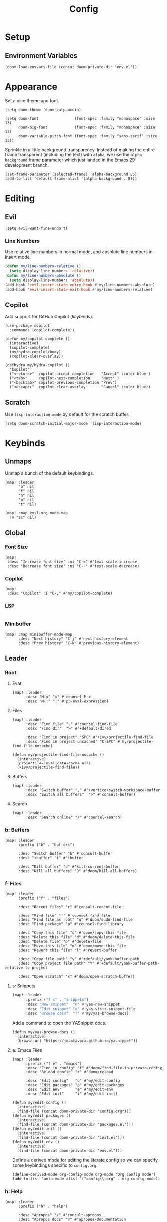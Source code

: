 #+title: Config

* Setup
** Environment Variables
#+BEGIN_SRC elisp
(doom-load-envvars-file (concat doom-private-dir "env.el"))
#+END_SRC
* Appearance
Set a nice theme and font.
#+BEGIN_SRC elisp
(setq doom-theme 'doom-catppuccin)

(setq doom-font                (font-spec :family "monospace" :size 13)
      doom-big-font            (font-spec :family "monospace" :size 13)
      doom-variable-pitch-font (font-spec :family "sans-serif" :size 13))
#+END_SRC

Sprinkle in a little background transparency. Instead of making the entire frame
transparent (including the text) with =alpha=, we use the =alpha-background=
frame parameter which just landed in the Emacs 29 development branch.
#+BEGIN_SRC elisp
(set-frame-parameter (selected-frame) 'alpha-background 85)
(add-to-list 'default-frame-alist '(alpha-background . 85))
#+END_SRC
* Editing
** Evil
#+BEGIN_SRC elisp
(setq evil-want-fine-undo t)
#+END_SRC

*** Line Numbers
Use relative line numbers in normal mode, and absolute line numbers in insert
mode.
#+BEGIN_SRC emacs-lisp
(defun my/line-numbers-relative ()
  (setq display-line-numbers 'relative))
(defun my/line-numbers-absolute ()
  (setq display-line-numbers 'absolute))
(add-hook 'evil-insert-state-entry-hook #'my/line-numbers-absolute)
(add-hook 'evil-insert-state-exit-hook #'my/line-numbers-relative)
#+END_SRC
** Copilot
Add support for GitHub Copilot ([[*Copilot][keybinds]]).

#+BEGIN_SRC elisp
(use-package copilot
  :commands (copilot-complete))

(defun my/copilot-complete ()
  (interactive)
  (copilot-complete)
  (my/hydra-copilot/body)
  (copilot-clear-overlay))

(defhydra my/hydra-copilot ()
  "Copilot"
  ("<return>"  copilot-accept-completion   "Accept" :color blue )
  ("<tab>"     copilot-next-completion     "Next" )
  ("<backtab>" copilot-previous-completion "Prev")
  ("<escape>"  copilot-clear-overlay       "Cancel" :color blue))
#+END_SRC
** Scratch
Use =lisp-interaction-mode= by default for the scratch buffer.
#+BEGIN_SRC elisp
(setq doom-scratch-initial-major-mode 'lisp-interaction-mode)
#+END_SRC
* Keybinds
** Unmaps
Unmap a bunch of the default keybindings.
#+BEGIN_SRC elisp
(map! :leader
      "b" nil
      "f" nil
      "h" nil
      "p" nil
      "t" nil)

(map! :map evil-org-mode-map
  :n "zc" nil)
#+END_SRC

** Global
*** Font Size
#+BEGIN_SRC elisp
(map!
 :desc "Increase font size" :ni "C-=" #'text-scale-increase
 :desc "Decrease font size" :ni "C--" #'text-scale-decrease)
#+END_SRC

*** Copilot
#+BEGIN_SRC elisp
(map!
 :desc "Copilot" :i "C-," #'my/copilot-complete)
#+END_SRC
*** LSP
#+BEGIN_SRC elisp
#+END_SRC
*** Minibuffer
#+BEGIN_SRC elisp
(map! :map minibuffer-mode-map
      :desc "Next history" "C-j" #'next-history-element
      :desc "Prev history" "C-k" #'previous-history-element)
#+END_SRC

** Leader
*** Root
**** Eval
#+BEGIN_SRC elisp
(map! :leader
      :desc "M-x" "x" #'counsel-M-x
      :desc "M-:" ";" #'pp-eval-expression)
#+END_SRC

**** Files
#+BEGIN_SRC elisp
(map! :leader
      :desc "Find file" "." #'counsel-find-file
      :desc "Find dir"  ">" #'+default/dired

      :desc "Find in project" "SPC" #'+ivy/projectile-find-file
      :desc "Find in project uncached" "C-SPC" #'my/projectile-find-file-nocache)

(defun my/projectile-find-file-nocache ()
  (interactive)
  (projectile-invalidate-cache nil)
  (+ivy/projectile-find-file))
#+END_SRC
**** Buffers
#+BEGIN_SRC elisp
(map! :leader
      :desc "Switch buffer" "," #'+vertico/switch-workspace-buffer
      :desc "Switch all buffers"  ">" #'consult-buffer)
#+END_SRC

**** Search
#+BEGIN_SRC elisp
(map! :leader
      :desc "Search online" "/" #'counsel-search)
#+END_SRC

*** b: Buffers
#+BEGIN_SRC elisp
(map! :leader
      :prefix ("b" . "buffers")

      :desc "Switch buffer" "b" #'consult-buffer
      :desc "ibuffer" "i" #'ibuffer

      :desc "Kill buffer" "d" #'kill-current-buffer
      :desc "Kill all buffers" "D" #'doom/kill-all-buffers)
#+END_SRC

*** f: Files
#+BEGIN_SRC elisp
(map! :leader
      :prefix ("f" . "files")

      :desc "Recent files" "r" #'consult-recent-file

      :desc "Find file" "f" #'counsel-find-file
      :desc "Find file as root" "u" #'doom/sudo-find-file
      :desc "Find package" "p" #'counsel-find-library

      :desc "Copy this file" "c" #'doom/copy-this-file
      :desc "Delete this file" "d" #'doom/delete-this-file
      :desc "Delete file" "D" #'delete-file
      :desc "Move this file" "m" #'doom/move-this-file
      :desc "Revert this file" "l" #'revert-buffer

      :desc "Copy file path" "y" #'+default/yank-buffer-path
      :desc "Copy project file path" "Y" #'+default/yank-buffer-path-relative-to-project

      :desc "Open scratch" "x" #'doom/open-scratch-buffer)
#+END_SRC

**** s: Snippets
#+BEGIN_SRC emacs-lisp
(map! :leader
      :prefix ("f s" . "snippets")
      :desc "New snippet"  "n" #'yas-new-snippet
      :desc "Edit snippet" "e" #'yas-visit-snippet-file
      :desc "Browse docs"  "?" #'my/yas-browse-docs)
#+END_SRC

Add a command to open the YASnippet docs.
#+BEGIN_SRC elisp
(defun my/yas-browse-docs ()
  (interactive)
  (browse-url "https://joaotavora.github.io/yasnippet"))
#+END_SRC

**** e: Emacs Files
#+BEGIN_SRC elisp
(map! :leader
      :prefix ("f e" . "emacs")
      :desc "Find in config" "f" #'doom/find-file-in-private-config
      :desc "Reload config" "r" #'doom/reload

      :desc "Edit config"   "c" #'my/edit-config
      :desc "Edit packages" "p" #'my/edit-packages
      :desc "Edit env"      "e" #'my/edit-env
      :desc "Edit init"     "i" #'my/edit-init)
#+END_SRC

#+BEGIN_SRC elisp
(defun my/edit-config ()
  (interactive)
  (find-file (concat doom-private-dir "config.org")))
(defun my/edit-packages ()
  (interactive)
  (find-file (concat doom-private-dir "packages.el")))
(defun my/edit-init ()
  (interactive)
  (find-file (concat doom-private-dir "init.el")))
(defun my/edit-env ()
  (interactive)
  (find-file (concat doom-private-dir "env.el")))
#+END_SRC

Define a derived mode for editing the literate config so we can specify some
keybindings specific to =config.org=.
#+BEGIN_SRC elisp
(define-derived-mode org-config-mode org-mode "Org config mode")
(add-to-list 'auto-mode-alist '("config\\.org" . org-config-mode))
#+END_SRC

*** h: Help
#+BEGIN_SRC elisp
(map! :leader
      :prefix ("h" . "help")

      :desc "Apropos" "/" #'consult-apropos
      :desc "Apropos docs" "?" #'apropos-documentation

      :desc "Help at point" "p" #'helpful-at-point
      :desc "Help info" "h" #'info
      :desc "Help for help" "H" #'help-for-help

      :desc "Describe function" "f" #'counsel-describe-function
      :desc "Describe function key" "F" #'where-is
      :desc "Describe variable" "v" #'counsel-describe-variable
      :desc "Describe custom variable" "V" #'doom/help-custom-variable
      :desc "Describe command" "x" #'helpful-command
      :desc "Describe key" "k" #'describe-key-briefly
      :desc "Describe key fully" "K" #'describe-key
      :desc "Describe char" "'" #'describe-char
      :desc "Describe coding system" "\"" #'describe-coding-system
      :desc "Describe input method" "i" #'describe-input-method

      :desc "Emacs manual" "e" #'info-emacs-manual
      :desc "ASCII table" "a" #'my/ascii-table

      :desc "View messages" "e" #'view-echo-area-messages
      :desc "View keystrokes" "l" #'view-lossage)
#+END_SRC

**** a: Ascii Table
#+BEGIN_SRC elisp
(defface my/ascii-table-highlight-face
  '((t (:foreground "pink")))
  "Face for highlighting ASCII chars.")

(defun my/ascii-table ()
  "Display basic ASCII table (0 thru 128)."
  (interactive)
  (pop-to-buffer "*ASCII*")
  (erase-buffer)
  (setq buffer-read-only nil)
  (my/buffer-local-set-key "q" #'+popup/quit-window)
  (setq lower32 '("nul" "soh" "stx" "etx" "eot" "enq" "ack" "bel"
                  "bs" "ht" "nl" "vt" "np" "cr" "so" "si"
                  "dle" "dc1" "dc2" "dc3" "dc4" "nak" "syn" "etb"
                  "can" "em" "sub" "esc" "fs" "gs" "rs" "us"))
  (save-excursion (let ((i -1))
                    (insert " Hex  Dec  Char |  Hex  Dec  Char |  Hex  Dec  Char |  Hex  Dec  Char\n")
                    (insert " ---------------+-----------------+-----------------+----------------\n")
                    (while (< i 31)
                      (insert (format "%4x %4d %4s  | %4x %4d %4s  | %4x %4d %4s  | %4x %4d %4s\n"
                                      (setq i (+ 1  i)) i (elt lower32 i)
                                      (setq i (+ 32 i)) i (single-key-description i)
                                      (setq i (+ 32 i)) i (single-key-description i)
                                      (setq i (+ 32 i)) i (single-key-description i)))
                      (overlay-put (make-overlay (- (point) 4)  (- (point) 1))  'face 'my/ascii-table-highlight-face)
                      (overlay-put (make-overlay (- (point) 22) (- (point) 19)) 'face 'my/ascii-table-highlight-face)
                      (overlay-put (make-overlay (- (point) 40) (- (point) 37)) 'face 'my/ascii-table-highlight-face)
                      (overlay-put (make-overlay (- (point) 58) (- (point) 55)) 'face 'my/ascii-table-highlight-face)
                      (setq i (- i 96))
                      ))))

(set-popup-rule! "^\\*ASCII"
  :side 'right
  :select t
  :width 70)
#+END_SRC

**** d: Doom
#+BEGIN_SRC elisp
(map! :leader
      :prefix ("h d" . "doom")

      :desc "Doom manual" "d" #'doom/help
      :desc "Doom FAQ" "f" #'doom/help-faq
      :desc "Doom modules" "m" #'doom/help-modules
      :desc "Doom news" "n" #'doom/help-news
      :desc "Doom help search" "/" #'doom/help-search-headings

      :desc "Doom version" #'doom/version

      :desc "Doom package configuration" "p" #'doom/help-package-config
      :desc "Doom sandbox" "x" #'doom/sandbox)
#+END_SRC

*** p: Projects
#+BEGIN_SRC elisp
(map! :leader
      :prefix ("p" . "projects")
      :desc "Switch project" "p" #'counsel-projectile-switch-project
      :desc "Add new project" "a" #'projectile-add-known-project
      :desc "Remove project" "d" #'projectile-remove-known-project

      :desc "Find in project root" "." #'counsel-projectile-find-file
      :desc "Search in project" "/" #'+default/search-project

      :desc "Invalidate project cache" "i" #'projectile-invalidate-cache

      :desc "Run cmd in project root" "!" #'projectile-run-shell-command-in-root
      :desc "Run async cmd in project root" "&" #'projectile-run-async-shell-command-in-root)

(defun my/projectile-find-in-root ()
  (interactive)
  (counsel-find-file nil projectile-project-root))
#+END_SRC

*** t: Toggle
#+BEGIN_SRC elisp
(map! :leader
      :prefix ("t" . "toggle")
      ;; Wrap
      :desc "Auto Wrap"      "a" #'auto-fill-mode
      :desc "Wrap Indicator" "c" #'global-display-fill-column-indicator-mode
      :desc "Wrap Column"    "C" #'set-fill-column
      :desc "Line Wrap"      "w" #'visual-line-mode
      ;; Modes
      :desc "Flycheck" "f" #'flycheck-mode
      ;; Files
      :desc "Read-only" "r" #'read-only-mode)
#+END_SRC

#+BEGIN_SRC elisp
(defun my/auto-fill-mode (cols)
  (interactive))
#+END_SRC
*** w: Window
#+BEGIN_SRC elisp
(map! :leader
      :prefix-map ("w" . "window")
      ;; Navigation
      :desc "Go..." "w" #'ace-window
      :desc "Go left" "h" #'evil-window-left
      :desc "Go down" "j" #'evil-window-down
      :desc "Go up" "k" #'evil-window-up
      :desc "Go right" "l" #'evil-window-right
      :desc "Go other" "o" #'other-window
      ;; Layout
      :desc "Rotate up" "K" #'evil-window-rotate-upwards
      :desc "Rotate down" "J" #'evil-window-rotate-downwards
      ;; Splits
      :desc "VSplit" "=" #'+evil/window-vsplit-and-follow
      :desc "HSplit" "-" #'+evil/window-split-and-follow
      :desc "Tear off" "t" #'tear-off-window
      ;; History
      :desc "Undo" "u" #'winner-undo
      :desc "Redo" "U" #'winner-redo
      ;; Misc
      :desc "Resize" "r" #'my/hydra-window-resize/body
      :desc "Balance" "b" #'balance-windows
      ;; Management
      :desc "Kill window" "d" #'+workspace/close-window-or-workspace)
;; TODO: Maybe check out:
;; evil-window-mru
#+END_SRC

#+BEGIN_SRC elisp
(setq my/window-resize-step 3)

(defun my/window-increase-height ()
  (interactive)
  (evil-window-increase-height my/window-resize-step))
(defun my/window-decrease-height ()
  (interactive)
  (evil-window-decrease-height my/window-resize-step))
(defun my/window-increase-width ()
  (interactive)
  (evil-window-increase-width my/window-resize-step))
(defun my/window-decrease-width ()
  (interactive)
  (evil-window-decrease-width my/window-resize-step))

(defhydra my/hydra-window-resize ()
  "Resize window"
  ("=" my/window-increase-height "++Height")
  ("-" my/window-decrease-height "--Height")
  ("<" my/window-decrease-width  "--Width")
  (">" my/window-increase-width  "++Width"))
#+END_SRC

** Local Leader
*** Org Config
#+BEGIN_SRC elisp
(map! :map org-config-mode-map
      :localleader
      :v :desc "Eval Region" "e" #'eval-region
      :n :desc "Eval Source" "e" #'my/org-config-eval-source)

(defun my/org-config-eval-source ()
  (interactive)
  (org-ctrl-c-ctrl-c)
  (org-babel-remove-result))
#+END_SRC
*** Rust
#+BEGIN_SRC elisp
(map! :map rustic-mode-map
      :localleader
      :desc "Debug..." "d" #'my/rust/dap-hydra/body)

(map! :map rustic-mode-map
      :desc "Pluralize import" "," #'my/rust/import-pluralize
      :desc "Singularize import" "<backspace>" #'my/rust/import-singularize
      :desc "Singularize import" "C-<backspace>" #'my/rust/import-c-singularize)
#+END_SRC

#+BEGIN_SRC elisp
(defhydra my/rust/dap-hydra (:color pink :hint nil :foreign-keys run)
  "
^Stepping^          ^Switch^                 ^Breakpoints^         ^Debug^                     ^Eval
^^^^^^^^----------------------------------------------------------------------------------------------------------------
_n_: Next           _ss_: Session            _bb_: Toggle          _dd_: Debug binary          _ee_: Eval
_i_: Step in        _st_: Thread             _bd_: Delete          _dr_: Restart debugging     _es_: Eval thing at point
_o_: Step out       _sf_: Stack frame        _ba_: Add                                       _ea_: Add expression
_c_: Continue       _su_: Up stack frame     _bc_: Set condition
_Q_: Disconnect     _sd_: Down stack frame   _bh_: Set hit count
                  _sl_: List locals        _bl_: Set log message
                  _sb_: List breakpoints
                  _sS_: List sessions
"
  ("n" dap-next)
  ("i" dap-step-in)
  ("o" dap-step-out)
  ("c" dap-continue)
  ("r" dap-restart-frame)
  ("ss" dap-switch-session)
  ("st" dap-switch-thread)
  ("sf" dap-switch-stack-frame)
  ("su" dap-up-stack-frame)
  ("sd" dap-down-stack-frame)
  ("sl" dap-ui-locals)
  ("sb" dap-ui-breakpoints)
  ("sS" dap-ui-sessions)
  ("bb" dap-breakpoint-toggle)
  ("ba" dap-breakpoint-add)
  ("bd" dap-breakpoint-delete)
  ("bc" dap-breakpoint-condition)
  ("bh" dap-breakpoint-hit-condition)
  ("bl" dap-breakpoint-log-message)
  ("dd" my/rust/debug-binary)
  ("dr" dap-debug-restart)
  ("ee" dap-eval)
  ("ea" dap-ui-expressions-add)
  ("es" dap-eval-thing-at-point)
  ("q" nil "quit" :color blue)
  ("Q" dap-disconnect :color red))
#+END_SRC

** Modes
*** Evil
**** z
#+BEGIN_SRC elisp
(map! :prefix "z"
 :desc "Kill buffer" :n "x" #'kill-current-buffer
 :desc "Kill window" :n "c" #'+workspace/close-window-or-workspace)
#+END_SRC

**** g
**** [
#+BEGIN_SRC elisp
(map! :prefix "["
      :desc "Start of fn" :n "f" #'beginning-of-defun)

(map! :prefix "]"
      :desc "End of fn" :n "f" #'end-of-defun)
#+END_SRC
*** Dap
#+BEGIN_SRC elisp
#+END_SRC

* Languages
** Rust
*** General
#+BEGIN_SRC elisp
(add-to-list 'projectile-globally-ignored-files "Cargo.lock")
#+END_SRC

*** Editing
#+BEGIN_SRC elisp
(defun my/rust/import-pluralize ()
  "Convert a singular import into a brace-wrapped plural import."
  (interactive)
  (if (and
       (not (my/kbd!-p))
       (my/insert-mode-p)
       (my/line-match-p
        ;; use foo::bar::baz;
        (rx line-start "use "
            (+ (+ word) "::")
            (+ word)
            (? ";") line-end)))
      (kbd! "ESC vb S} f} i,")
    (insert ",")))

(defun my/rust/import-singularize ()
  "Convert a brace-wrapped plural import into a singular import."
  (interactive)
  (if (and
       (not (my/kbd!-p))
       (my/insert-mode-p)
       (my/line-match-p
        ;; use foo::bar::baz::{qux::quo,};
        (rx line-start "use "
            (+ (+ word) "::")
            "{" (* (+ word) "::") (+ word) ",}"
            (? ";") line-end)))
      (kbd! "ESC l dF, ds} $i")
    (evil-delete-backward-char-and-join 1)))

(defun my/rust/import-c-singularize ()
  "Convert a brace-wrapped plural import into a singular import."
  (interactive)
  (if (and
       (not (my/kbd!-p))
       (my/insert-mode-p)
       (my/line-match-p
        ;; use foo::bar::baz::{qux::quo,   };
        (rx line-start
            "use "
            (+ (+ word) "::")
            "{" (* (+ word) "::") (+ word) "," (* whitespace) "}"
            (? ";") line-end)))
      (kbd! "ESC l dF, ds} $i")
    (backward-kill-word 1)))
#+END_SRC

*** Debugging
#+BEGIN_SRC elisp
(defun my/rust/debug-config (args)
  (append
   `(:type "lldb-vscode"
   ;; `(:type "lldb"
     :request "launch"
     :dap-server-path ,(list (executable-find "lldb-vscode"))
     ;; :dap-server-path ,(list (executable-find "rust-lldb"))
     ,@args)))

;; use a::TestThin
;; (:MIMode "gdb"
;;  :miDebuggerPath "gdb"
;;  :stopAtEntry t
;;  :externalConsole
;;  :json-false
;;  :type "cppdbg"
;;  :request "launch"
;;  :name "test test2"
;;  :args ["test2" "--exact" "--nocapture"]
;;  :cwd "/home/lain/Code/test/rust/debug"
;;  :sourceLanguages ["rust"]
;;  :program "/home/lain/Code/test/rust/debug/target/debug/deps/...")

;; (require 'dap-cpptools)
(defun my/rust/debug-binary (args)
  (interactive "sArgs: ")
  (let* ((root (projectile-project-root))
         (name (projectile-project-name))
         (target (concat root "target/debug/" name)))
    ;; (rustic-cargo-build)
    (dap-debug
     (my/rust/debug-config
      `(:program ,target
        :cwd ,root
        :args ,(apply #'vector (split-string-and-unquote args)))))))

(defun my/rust/debug-lsp-runnable (runnable)
  "Select and debug a RUNNABLE action."
  (interactive (list (lsp-rust-analyzer--select-runnable)))
  (-let (((&rust-analyzer:Runnable
           :args (&rust-analyzer:RunnableArgs :cargo-args :workspace-root? :executable-args)
           :label) runnable))
    (pcase (aref cargo-args 0)
      ("run" (aset cargo-args 0 "build"))
      ("test" (when (-contains? (append cargo-args ()) "--no-run")
                (cl-callf append cargo-args (list "--no-run")))))
    (->> (append (list (executable-find "cargo"))
                 cargo-args
                 (list "--message-format=json"))
         (s-join " ")
         (shell-command-to-string)
         (s-lines)
         (-keep (lambda (s)
                  (condition-case nil
                      (-let* ((json-object-type 'plist)
                              ((msg &as &plist :reason :executable) (json-read-from-string s)))
                        (when (and executable (string= "compiler-artifact" reason))
                          executable))
                    (error))))
         (funcall
          (lambda (artifact-spec)
            (pcase artifact-spec
              (`() (user-error "No compilation artifacts or obtaining the runnable artifacts failed"))
              (`(,spec) spec)
              (_ (user-error "Multiple compilation artifacts are not supported")))))
         (list :name label
               :args executable-args
               :cwd workspace-root?
               ;; :sourceLanguages ["rust"]
               :stopAtEntry t
               :stopAtEntry :json-true
               :externalConsole :json-false
               :program)
         (my/rust/debug-config)
         (dap-debug))))
(advice-add #'lsp-rust-analyzer-debug :override #'my/rust/debug-lsp-runnable)
#+END_SRC
** Go
*** Debugging
Setup: run =M-x dap-go-setup=
* Tools
** Projectile
#+BEGIN_SRC elisp
;; (setq projectile-project-search-path
;;       '("~/Code"))
#+END_SRC
** Counsel Search
#+BEGIN_SRC elisp
(let ((found (nth 0 (auth-source-search :host "kagi.com"))))
  (when found
    (let ((token (plist-get found :secret)))
      (when (functionp token)
        (setq token (funcall token)))
      (add-to-list
       'counsel-search-engines-alist
       `(kagi
         "https://duckduckgo.com/ac/"
         ,(format "https://kagi.com/search?token=%s&q=" token)
         counsel--search-request-data-ddg))
      (setq counsel-search-engine 'kagi))))
#+END_SRC

* Apps
** Emacs Everywhere
#+BEGIN_SRC elisp
(load! "lisp/emacs-everywhere.el")
(setq emacs-everywhere-paste-command '("xdotool" "key" "--clearmodifiers" "ctrl+v"))
(setq emacs-everywhere-frame-parameters
      '((title  . "Emacs Everywhere")
        (width  . 120)
        (height . 36)))
#+END_SRC
* Lisp
** Editing
#+BEGIN_SRC elisp
(defun my/line ()
  (buffer-substring-no-properties
   (line-beginning-position)
   (line-end-position)))

(defun my/line-match-p (regexp)
  (string-match-p regexp (my/line)))
#+END_SRC

#+BEGIN_SRC elisp
(defun my/insert-mode-p ()
  (eq evil-state 'insert))
(defun my/normal-mode-p ()
  (eq evil-state 'normal))
#+END_SRC

** Keybindings
#+BEGIN_SRC elisp
(defun my/kbd-replace (str)
  "Convert STR into a keyboard macro string by replacing terminal key sequences with GUI keycodes."
  (let ((kbd-regex '(("ESC" . "<escape>")
                     ("DEL" . "<delete>" )
                     ("BS"  . "<backspace>")
                     ("RET" . "<return>")
                     ("SPC" . "<SPC>")
                     ("TAB" . "<tab>"))))
    (my/replace-regexps-in-string str kbd-regex)))

(setq my//kbd-p nil)
(defun my/kbd!-p () (eq my//kbd-p t))

(defun kbd! (str)
  "Execute the key sequence defined by STR like a VIM macro."
  (let ((minibuffer-message-timeout 0))
    (setq my//kbd-p t)
    (execute-kbd-macro (read-kbd-macro (my/kbd-replace str)))
    (setq my//kbd-p nil)))
#+END_SRC


#+BEGIN_SRC elisp
(defun my/buffer-local-set-key (key fn)
  (let ((mode (intern (format "%s-local-mode"     (buffer-name))))
        (map  (intern (format "%s-local-mode-map" (buffer-name)))))
    (unless (boundp map)
      (set map (make-sparse-keymap))
      (evil-make-overriding-map map 'normal))
    (eval
     `(define-minor-mode ,mode
        "A minor mode for buffer-local keybinds."
        :keymap ,map))
    (eval
     `(define-key ,map ,key #',fn))
    (funcall mode t)))
#+END_SRC

** Regex
#+BEGIN_SRC elisp
(defun my/replace-regexps-in-string (str regexps)
  "Replace all pairs of (regex . replacement) defined by REGEXPS in STR."
  (if (null regexps)
      str
    (my/replace-regexps-in-string
     (replace-regexp-in-string (caar regexps) (cdar regexps) str t)
     (cdr regexps))))
#+END_SRC
